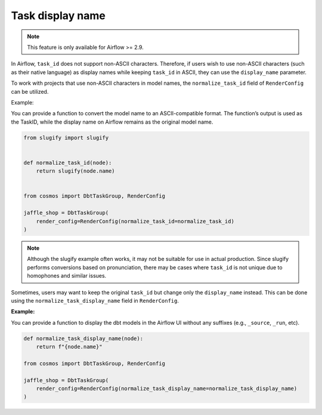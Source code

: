 .. _task-display-name:

Task display name
================

.. note::
    This feature is only available for Airflow >= 2.9.

In Airflow, ``task_id`` does not support non-ASCII characters. Therefore, if users wish to use non-ASCII characters (such as their native language) as display names while keeping ``task_id`` in ASCII, they can use the ``display_name`` parameter.

To work with projects that use non-ASCII characters in model names, the ``normalize_task_id`` field of ``RenderConfig`` can be utilized.

Example:

You can provide a function to convert the model name to an ASCII-compatible format. The function’s output is used as the TaskID, while the display name on Airflow remains as the original model name.

.. code-block:: python

    from slugify import slugify


    def normalize_task_id(node):
        return slugify(node.name)


    from cosmos import DbtTaskGroup, RenderConfig

    jaffle_shop = DbtTaskGroup(
        render_config=RenderConfig(normalize_task_id=normalize_task_id)
    )

.. note::
    Although the slugify example often works, it may not be suitable for use in actual production. Since slugify performs conversions based on pronunciation, there may be cases where ``task_id`` is not unique due to homophones and similar issues.

Sometimes, users may want to keep the original ``task_id`` but change only the ``display_name`` instead. This can be done using the ``normalize_task_display_name`` field in ``RenderConfig``.

**Example:**

You can provide a function to display the dbt models in the Airflow UI without any suffixes (e.g., ``_source``, ``_run``, etc).

.. code-block:: python

    def normalize_task_display_name(node):
        return f"{node.name}"

    from cosmos import DbtTaskGroup, RenderConfig

    jaffle_shop = DbtTaskGroup(
        render_config=RenderConfig(normalize_task_display_name=normalize_task_display_name)
    )
